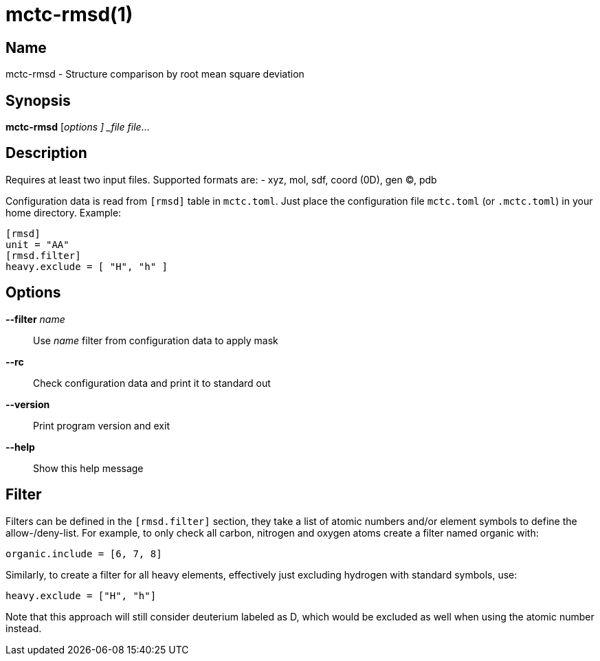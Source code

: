 = mctc-rmsd(1)

== Name
mctc-rmsd - Structure comparison by root mean square deviation


== Synopsis
*mctc-rmsd* [_options ] _file_ _file_...


== Description

Requires at least two input files. Supported formats are:
- xyz, mol, sdf, coord (0D), gen (C), pdb

Configuration data is read from `[rmsd]` table in `mctc.toml`.
Just place the configuration file `mctc.toml` (or `.mctc.toml`) in your home directory.
Example:

    [rmsd]
    unit = "AA"
    [rmsd.filter]
    heavy.exclude = [ "H", "h" ]


== Options

*--filter* _name_::
Use _name_ filter from configuration data to apply mask

*--rc*::
Check configuration data and print it to standard out

*--version*::
Print program version and exit

*--help*::
Show this help message


== Filter

Filters can be defined in the `[rmsd.filter]` section, they take a list of
atomic numbers and/or element symbols to define the allow-/deny-list.
For example, to only check all carbon, nitrogen and oxygen atoms create
a filter named organic with:

    organic.include = [6, 7, 8]

Similarly, to create a filter for all heavy elements, effectively just
excluding hydrogen with standard symbols, use:

    heavy.exclude = ["H", "h"]

Note that this approach will still consider deuterium labeled as D,
which would be excluded as well when using the atomic number instead.
